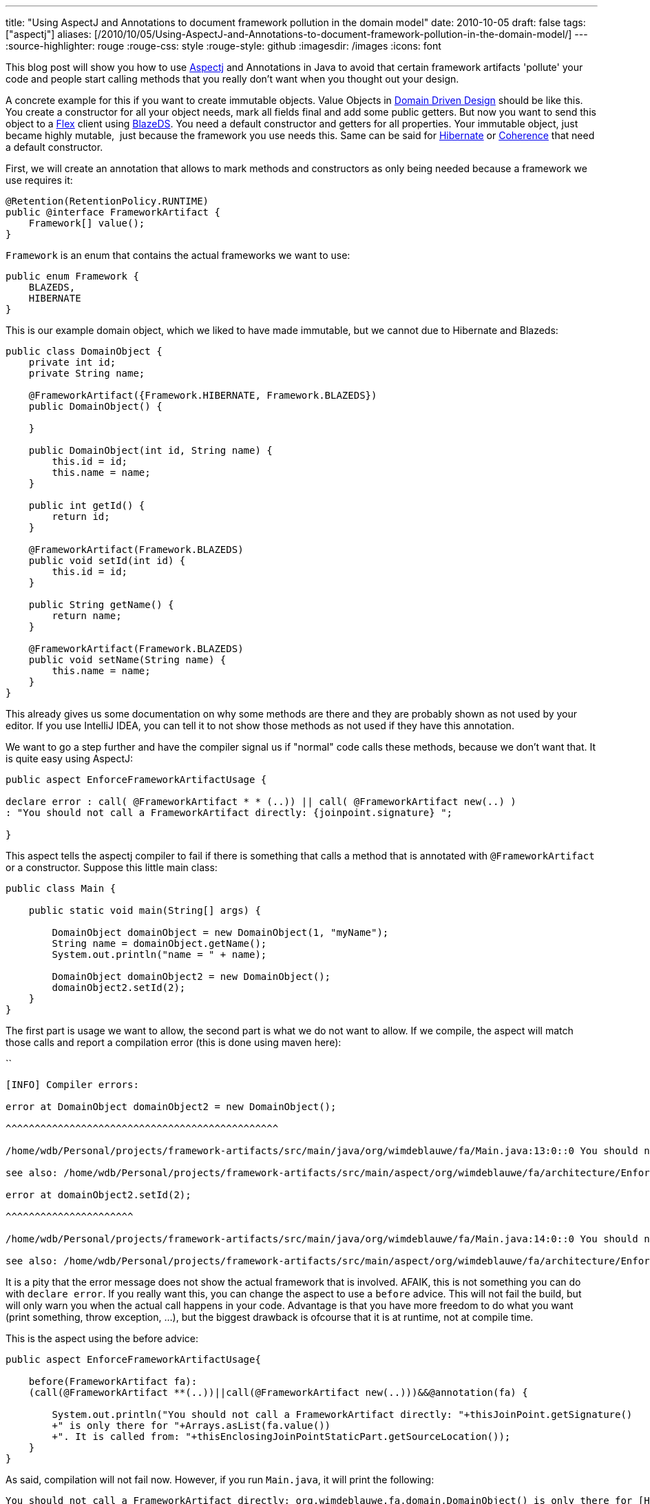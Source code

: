 ---
title: "Using AspectJ and Annotations to document framework pollution in the domain model"
date: 2010-10-05
draft: false
tags: ["aspectj"]
aliases: [/2010/10/05/Using-AspectJ-and-Annotations-to-document-framework-pollution-in-the-domain-model/]
---
:source-highlighter: rouge
:rouge-css: style
:rouge-style: github
:imagesdir: /images
:icons: font

This blog post will show you how to use http://www.eclipse.org/aspectj/[Aspectj] and Annotations in Java to avoid that certain framework artifacts 'pollute' your code and people start calling methods that you really don't want when you thought out your design.

A concrete example for this if you want to create immutable objects. Value Objects in http://en.wikipedia.org/wiki/Domain-driven_design[Domain Driven Design] should be like this. You create a constructor for all your object needs, mark all fields final and add some public getters. But now you want to send this object to a http://www.adobe.com/products/flex/[Flex] client using http://opensource.adobe.com/wiki/display/blazeds/BlazeDS/[BlazeDS]. You need a default constructor and getters for all properties. Your immutable object, just became highly mutable,  just because the framework you use needs this. Same can be said for http://www.hibernate.org/[Hibernate] or http://www.oracle.com/technetwork/middleware/coherence/overview/index.html[Coherence] that need a default constructor.

First, we will create an annotation that allows to mark methods and constructors as only being needed because a framework we use requires it:

[source,java]
----
@Retention(RetentionPolicy.RUNTIME)
public @interface FrameworkArtifact {
    Framework[] value();
}
----

`Framework` is an enum that contains the actual frameworks we want to use:

[source,java]
----
public enum Framework {
    BLAZEDS,
    HIBERNATE
}

----

This is our example domain object, which we liked to have made immutable, but we cannot due to Hibernate and Blazeds:

[source,java]
----
public class DomainObject {
    private int id;
    private String name;

    @FrameworkArtifact({Framework.HIBERNATE, Framework.BLAZEDS})
    public DomainObject() {

    }

    public DomainObject(int id, String name) {
        this.id = id;
        this.name = name;
    }

    public int getId() {
        return id;
    }

    @FrameworkArtifact(Framework.BLAZEDS)
    public void setId(int id) {
        this.id = id;
    }

    public String getName() {
        return name;
    }

    @FrameworkArtifact(Framework.BLAZEDS)
    public void setName(String name) {
        this.name = name;
    }
}

----

This already gives us some documentation on why some methods are there and they are probably shown as not used by your editor. If you use IntelliJ IDEA, you can tell it to not show those methods as not used if they have this annotation.

We want to go a step further and have the compiler signal us if "normal" code calls these methods, because we don't want that. It is quite easy using AspectJ:

[source,java]
----
public aspect EnforceFrameworkArtifactUsage {

declare error : call( @FrameworkArtifact * * (..)) || call( @FrameworkArtifact new(..) )
: "You should not call a FrameworkArtifact directly: {joinpoint.signature} ";

}

----

This aspect tells the aspectj compiler to fail if there is something that calls a method that is annotated with `@FrameworkArtifact` or a constructor. Suppose this little main class:

[source,java]
----
public class Main {

    public static void main(String[] args) {

        DomainObject domainObject = new DomainObject(1, "myName");
        String name = domainObject.getName();
        System.out.println("name = " + name);

        DomainObject domainObject2 = new DomainObject();
        domainObject2.setId(2);
    }
}

----

The first part is usage we want to allow, the second part is what we do not want to allow. If we compile, the aspect will match those calls and report a compilation error (this is done using maven here):

``
[source]
----
[INFO] Compiler errors:

error at DomainObject domainObject2 = new DomainObject();

^^^^^^^^^^^^^^^^^^^^^^^^^^^^^^^^^^^^^^^^^^^^^^^

/home/wdb/Personal/projects/framework-artifacts/src/main/java/org/wimdeblauwe/fa/Main.java:13:0::0 You should not call a FrameworkArtifact directly: void org.wimdeblauwe.fa.domain.DomainObject.()

see also: /home/wdb/Personal/projects/framework-artifacts/src/main/aspect/org/wimdeblauwe/fa/architecture/EnforceFrameworkArtifactUsage.aj:8::0

error at domainObject2.setId(2);

^^^^^^^^^^^^^^^^^^^^^^

/home/wdb/Personal/projects/framework-artifacts/src/main/java/org/wimdeblauwe/fa/Main.java:14:0::0 You should not call a FrameworkArtifact directly: void org.wimdeblauwe.fa.domain.DomainObject.setId(int)

see also: /home/wdb/Personal/projects/framework-artifacts/src/main/aspect/org/wimdeblauwe/fa/architecture/EnforceFrameworkArtifactUsage.aj:8::0
----

It is a pity that the error message does not show the actual framework that is involved. AFAIK, this is not something you can do with `declare error`. If you really want this, you can change the aspect to use a `before` advice. This will not fail the build, but will only warn you when the actual call happens in your code. Advantage is that you have more freedom to do what you want (print something, throw exception, ...), but the biggest drawback is ofcourse that it is at runtime, not at compile time.

This is the aspect using the before advice:

[source,java]
----
public aspect EnforceFrameworkArtifactUsage{

    before(FrameworkArtifact fa):
    (call(@FrameworkArtifact **(..))||call(@FrameworkArtifact new(..)))&&@annotation(fa) {

        System.out.println("You should not call a FrameworkArtifact directly: "+thisJoinPoint.getSignature()
        +" is only there for "+Arrays.asList(fa.value())
        +". It is called from: "+thisEnclosingJoinPointStaticPart.getSourceLocation());
    }
}

----

As said, compilation will not fail now. However, if you run `Main.java`, it will print the following:


[source]
----
You should not call a FrameworkArtifact directly: org.wimdeblauwe.fa.domain.DomainObject() is only there for [HIBERNATE, BLAZEDS]. It is called from: Main.java:7

You should not call a FrameworkArtifact directly: void org.wimdeblauwe.fa.domain.DomainObject.setId(int) is only there for [BLAZEDS]. It is called from: Main.java:7
----